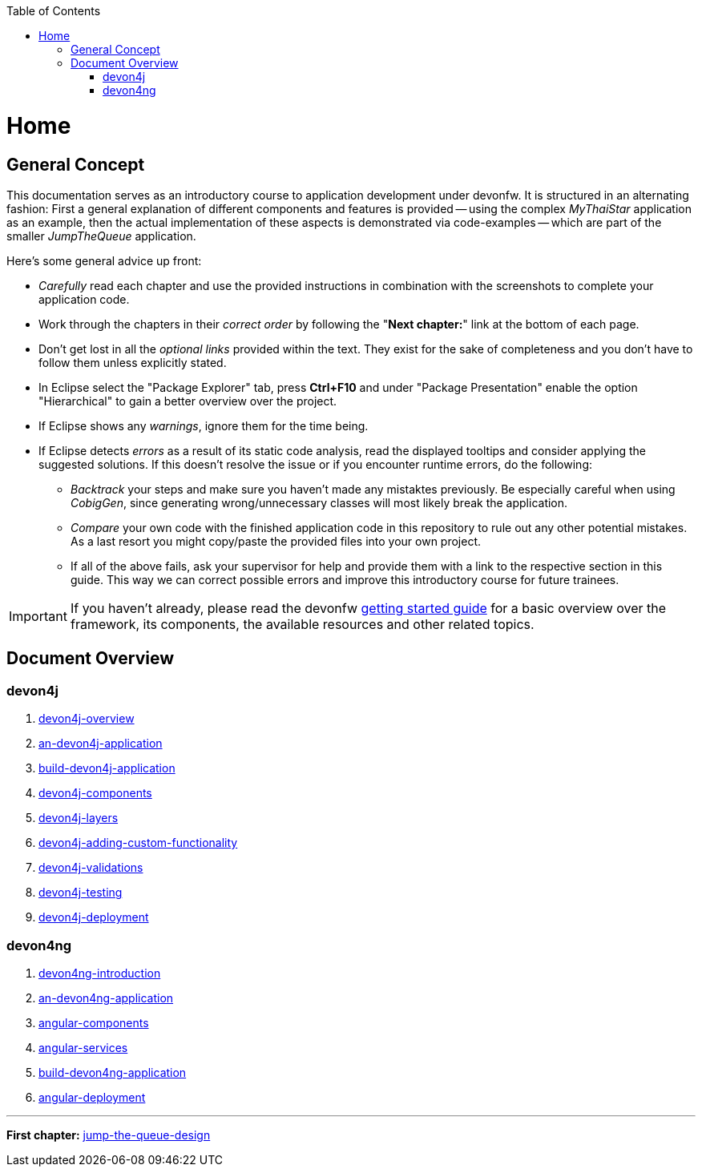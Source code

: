:toc: macro
toc::[]
:idprefix:
:idseparator: -
ifdef::env-github[]
:tip-caption: :bulb:
:note-caption: :information_source:
:important-caption: :heavy_exclamation_mark:
:caution-caption: :fire:
:warning-caption: :warning:
endif::[]

= Home

== General Concept
This documentation serves as an introductory course to application development under devonfw. It is structured in an alternating fashion: First a general explanation of different components and features is provided -- using the complex _MyThaiStar_ application as an example, then the actual implementation of these aspects is demonstrated via code-examples -- which are part of the smaller _JumpTheQueue_ application.

Here's some general advice up front: 

* _Carefully_ read each chapter and use the provided instructions in combination with the screenshots to complete your application code.

* Work through the chapters in their _correct order_ by following the "*Next chapter:*" link at the bottom of each page.

* Don't get lost in all the _optional links_ provided within the text. They exist for the sake of completeness and you don't have to follow them unless explicitly stated.

* In Eclipse select the "Package Explorer" tab, press *Ctrl+F10* and under "Package Presentation" enable the option "Hierarchical" to gain a better overview over the project.

* If Eclipse shows any _warnings_, ignore them for the time being.

* If Eclipse detects _errors_ as a result of its static code analysis, read the displayed tooltips and consider applying the suggested solutions. If this doesn't resolve the issue or if you encounter runtime errors, do the following:

** _Backtrack_ your steps and make sure you haven't made any mistaktes previously. Be especially careful when using _CobigGen_, since generating wrong/unnecessary classes will most likely break the application.

** _Compare_ your own code with the finished application code in this repository to rule out any other potential mistakes. As a last resort you might copy/paste the provided files into your own project.

** If all of the above fails, ask your supervisor for help and provide them with a link to the respective section in this guide. This way we can correct possible errors and improve this introductory course for future trainees.

IMPORTANT: If you haven't already, please read the devonfw https://github.com/devonfw/getting-started/[getting started guide] for a basic overview over the framework, its components, the available resources and other related topics.

== Document Overview

=== devon4j
. link:devon4j-overview[]
. link:an-devon4j-application[]
. link:build-devon4j-application[]
. link:devon4j-components[]
. link:devon4j-layers[]
. link:devon4j-adding-custom-functionality[]
. link:devon4j-validations[]
. link:devon4j-testing[]
. link:devon4j-deployment[]

=== devon4ng
. link:devon4ng-introduction[]
. link:an-devon4ng-application[]
. link:angular-components[]
. link:angular-services[]
. link:build-devon4ng-application[]
. link:angular-deployment[]

////
=== OASP4Fn
. link:OASP4FnIntroduction[]
. link:BuildOASP4FnApplication[]
. link:OASP4FnTesting[]
. link:OASP4FnDeployment[]
////

'''
*First chapter:* link:jump-the-queue-design[]